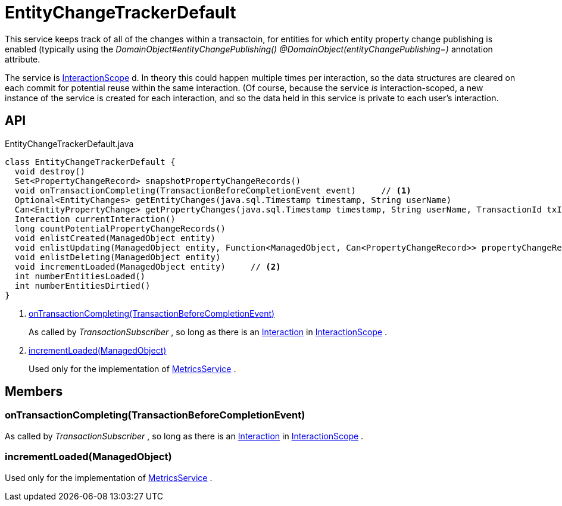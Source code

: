 = EntityChangeTrackerDefault
:Notice: Licensed to the Apache Software Foundation (ASF) under one or more contributor license agreements. See the NOTICE file distributed with this work for additional information regarding copyright ownership. The ASF licenses this file to you under the Apache License, Version 2.0 (the "License"); you may not use this file except in compliance with the License. You may obtain a copy of the License at. http://www.apache.org/licenses/LICENSE-2.0 . Unless required by applicable law or agreed to in writing, software distributed under the License is distributed on an "AS IS" BASIS, WITHOUT WARRANTIES OR  CONDITIONS OF ANY KIND, either express or implied. See the License for the specific language governing permissions and limitations under the License.

This service keeps track of all of the changes within a transactoin, for entities for which entity property change publishing is enabled (typically using the _DomainObject#entityChangePublishing() @DomainObject(entityChangePublishing=)_ annotation attribute.

The service is xref:refguide:applib:index/annotation/InteractionScope.adoc[InteractionScope] d. In theory this could happen multiple times per interaction, so the data structures are cleared on each commit for potential reuse within the same interaction. (Of course, because the service _is_ interaction-scoped, a new instance of the service is created for each interaction, and so the data held in this service is private to each user's interaction.

== API

[source,java]
.EntityChangeTrackerDefault.java
----
class EntityChangeTrackerDefault {
  void destroy()
  Set<PropertyChangeRecord> snapshotPropertyChangeRecords()
  void onTransactionCompleting(TransactionBeforeCompletionEvent event)     // <.>
  Optional<EntityChanges> getEntityChanges(java.sql.Timestamp timestamp, String userName)
  Can<EntityPropertyChange> getPropertyChanges(java.sql.Timestamp timestamp, String userName, TransactionId txId)
  Interaction currentInteraction()
  long countPotentialPropertyChangeRecords()
  void enlistCreated(ManagedObject entity)
  void enlistUpdating(ManagedObject entity, Function<ManagedObject, Can<PropertyChangeRecord>> propertyChangeRecordSupplier)
  void enlistDeleting(ManagedObject entity)
  void incrementLoaded(ManagedObject entity)     // <.>
  int numberEntitiesLoaded()
  int numberEntitiesDirtied()
}
----

<.> xref:#onTransactionCompleting_TransactionBeforeCompletionEvent[onTransactionCompleting(TransactionBeforeCompletionEvent)]
+
--
As called by _TransactionSubscriber_ , so long as there is an xref:refguide:applib:index/services/iactn/Interaction.adoc[Interaction] in xref:refguide:applib:index/annotation/InteractionScope.adoc[InteractionScope] .
--
<.> xref:#incrementLoaded_ManagedObject[incrementLoaded(ManagedObject)]
+
--
Used only for the implementation of xref:refguide:applib:index/services/metrics/MetricsService.adoc[MetricsService] .
--

== Members

[#onTransactionCompleting_TransactionBeforeCompletionEvent]
=== onTransactionCompleting(TransactionBeforeCompletionEvent)

As called by _TransactionSubscriber_ , so long as there is an xref:refguide:applib:index/services/iactn/Interaction.adoc[Interaction] in xref:refguide:applib:index/annotation/InteractionScope.adoc[InteractionScope] .

[#incrementLoaded_ManagedObject]
=== incrementLoaded(ManagedObject)

Used only for the implementation of xref:refguide:applib:index/services/metrics/MetricsService.adoc[MetricsService] .
